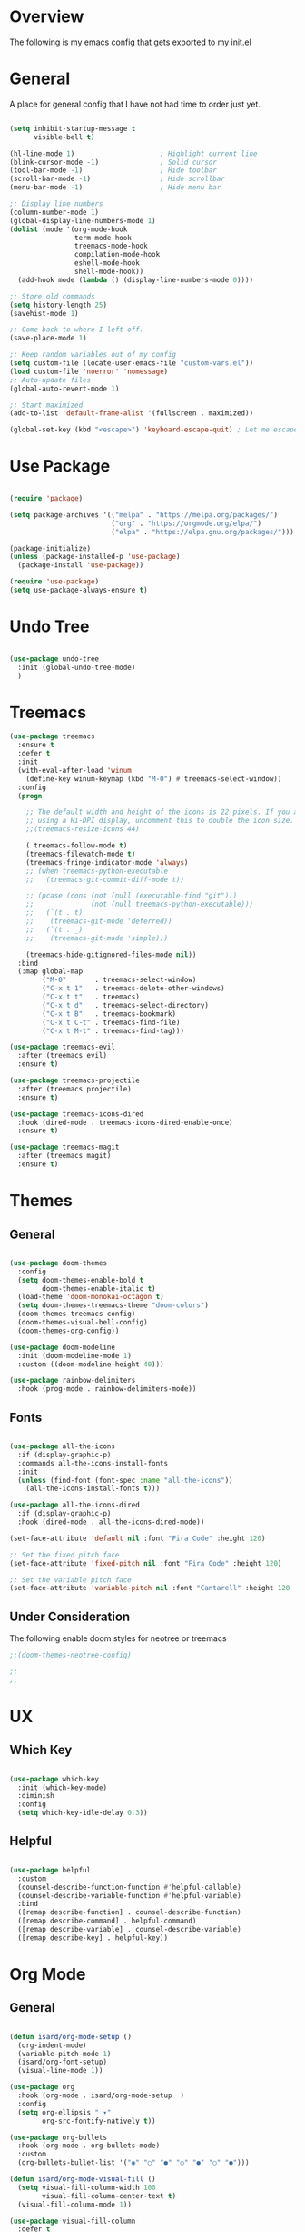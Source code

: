 #+title Emacs Config
#+PROPERTY: header-args :tangle ./init.el

* Overview

The following is my emacs config that gets exported to my init.el

* General

A place for general config that I have not had time to order just yet.

#+begin_src emacs-lisp

    (setq inhibit-startup-message t
          visible-bell t)

    (hl-line-mode 1)                     ; Highlight current line
    (blink-cursor-mode -1)               ; Solid cursor
    (tool-bar-mode -1)                   ; Hide toolbar
    (scroll-bar-mode -1)                 ; Hide scrollbar
    (menu-bar-mode -1)                   ; Hide menu bar

    ;; Display line numbers
    (column-number-mode 1)
    (global-display-line-numbers-mode 1)
    (dolist (mode '(org-mode-hook
                    term-mode-hook
                    treemacs-mode-hook
                    compilation-mode-hook
                    eshell-mode-hook
                    shell-mode-hook))
      (add-hook mode (lambda () (display-line-numbers-mode 0))))

    ;; Store old commands
    (setq history-length 25)
    (savehist-mode 1)

    ;; Come back to where I left off.
    (save-place-mode 1)

    ;; Keep random variables out of my config
    (setq custom-file (locate-user-emacs-file "custom-vars.el"))
    (load custom-file 'noerror' 'nomessage)
    ;; Auto-update files
    (global-auto-revert-mode 1)

    ;; Start maximized
    (add-to-list 'default-frame-alist '(fullscreen . maximized))

    (global-set-key (kbd "<escape>") 'keyboard-escape-quit) ; Let me escape

#+end_src

* Use Package

#+begin_src emacs-lisp

  (require 'package)

  (setq package-archives '(("melpa" . "https://melpa.org/packages/")
                           ("org" . "https://orgmode.org/elpa/")
                           ("elpa" . "https://elpa.gnu.org/packages/")))

  (package-initialize)
  (unless (package-installed-p 'use-package)
    (package-install 'use-package))

  (require 'use-package)
  (setq use-package-always-ensure t)
  
#+end_src

* Undo Tree

#+begin_src emacs-lisp

  (use-package undo-tree
    :init (global-undo-tree-mode)
    )
  
#+end_src

* Treemacs

#+begin_src emacs-lisp
  (use-package treemacs
    :ensure t
    :defer t
    :init
    (with-eval-after-load 'winum
      (define-key winum-keymap (kbd "M-0") #'treemacs-select-window))
    :config
    (progn

      ;; The default width and height of the icons is 22 pixels. If you are
      ;; using a Hi-DPI display, uncomment this to double the icon size.
      ;;(treemacs-resize-icons 44)

      ( treemacs-follow-mode t)
      (treemacs-filewatch-mode t)
      (treemacs-fringe-indicator-mode 'always)
      ;; (when treemacs-python-executable
      ;;   (treemacs-git-commit-diff-mode t))

      ;; (pcase (cons (not (null (executable-find "git")))
      ;;              (not (null treemacs-python-executable)))
      ;;   (`(t . t)
      ;;    (treemacs-git-mode 'deferred))
      ;;   (`(t . _)
      ;;    (treemacs-git-mode 'simple)))

      (treemacs-hide-gitignored-files-mode nil))
    :bind
    (:map global-map
          ("M-0"       . treemacs-select-window)
          ("C-x t 1"   . treemacs-delete-other-windows)
          ("C-x t t"   . treemacs)
          ("C-x t d"   . treemacs-select-directory)
          ("C-x t B"   . treemacs-bookmark)
          ("C-x t C-t" . treemacs-find-file)
          ("C-x t M-t" . treemacs-find-tag)))

  (use-package treemacs-evil
    :after (treemacs evil)
    :ensure t)

  (use-package treemacs-projectile
    :after (treemacs projectile)
    :ensure t)

  (use-package treemacs-icons-dired
    :hook (dired-mode . treemacs-icons-dired-enable-once)
    :ensure t)

  (use-package treemacs-magit
    :after (treemacs magit)
    :ensure t)

#+end_src

* Themes

** General

#+begin_src emacs-lisp

  (use-package doom-themes
    :config
    (setq doom-themes-enable-bold t
          doom-themes-enable-italic t)
    (load-theme 'doom-monokai-octagon t)
    (setq doom-themes-treemacs-theme "doom-colors")
    (doom-themes-treemacs-config)
    (doom-themes-visual-bell-config)
    (doom-themes-org-config))
  
  (use-package doom-modeline
    :init (doom-modeline-mode 1)
    :custom ((doom-modeline-height 40)))

  (use-package rainbow-delimiters
    :hook (prog-mode . rainbow-delimiters-mode))

#+end_src

** Fonts

#+begin_src emacs-lisp

  (use-package all-the-icons
    :if (display-graphic-p)
    :commands all-the-icons-install-fonts
    :init
    (unless (find-font (font-spec :name "all-the-icons"))
      (all-the-icons-install-fonts t)))

  (use-package all-the-icons-dired
    :if (display-graphic-p)
    :hook (dired-mode . all-the-icons-dired-mode))
  
  (set-face-attribute 'default nil :font "Fira Code" :height 120)

  ;; Set the fixed pitch face
  (set-face-attribute 'fixed-pitch nil :font "Fira Code" :height 120)

  ;; Set the variable pitch face
  (set-face-attribute 'variable-pitch nil :font "Cantarell" :height 120 :weight 'regular)

#+end_src

** Under Consideration

The following enable doom styles for neotree or treemacs

#+begin_src emacs-lisp
  ;;(doom-themes-neotree-config)

  ;;
  ;;
#+end_src

* UX

** Which Key

#+begin_src emacs-lisp
  
  (use-package which-key
    :init (which-key-mode)
    :diminish
    :config
    (setq which-key-idle-delay 0.3))

#+end_src


** Helpful



#+begin_src emacs-lisp

  (use-package helpful
    :custom
    (counsel-describe-function-function #'helpful-callable)
    (counsel-describe-variable-function #'helpful-variable)
    :bind
    ([remap describe-function] . counsel-describe-function)
    ([remap describe-command] . helpful-command)
    ([remap describe-variable] . counsel-describe-variable)
    ([remap describe-key] . helpful-key))

#+end_src

* Org Mode

** General

#+begin_src emacs-lisp

  (defun isard/org-mode-setup ()
    (org-indent-mode)
    (variable-pitch-mode 1)
    (isard/org-font-setup)
    (visual-line-mode 1))

  (use-package org
    :hook (org-mode . isard/org-mode-setup  )
    :config
    (setq org-ellipsis " ▾"
          org-src-fontify-natively t))

  (use-package org-bullets
    :hook (org-mode . org-bullets-mode)
    :custom
    (org-bullets-bullet-list '("◉" "○" "●" "○" "●" "○" "●")))

  (defun isard/org-mode-visual-fill ()
    (setq visual-fill-column-width 100
          visual-fill-column-center-text t)
    (visual-fill-column-mode 1))

  (use-package visual-fill-column
    :defer t
    :hook (org-mode . isard/org-mode-visual-fill))

#+end_src

** Fonts

#+begin_src emacs-lisp

            (defun isard/org-font-setup ()
                ;; Replace list hyphen with dot
                (font-lock-add-keywords 'org-mode
                                        '(("^ *\\([-]\\) "
                                           (0 (prog1 ()
                                                (compose-region
                                                 (match-beginning 1)
                                                 (match-end 1)
                                                 "•"))))))

                ;; Set faces for heading levels
                (dolist (face '((org-level-1 . 1.2)
                                (org-level-2 . 1.1)
                                (org-level-3 . 1.05)
                                (org-level-4 . 1.0)
                                (org-level-5 . 1.1)
                                (org-level-6 . 1.1)
                                (org-level-7 . 1.1)
                                (org-level-8 . 1.1)))
                  (set-face-attribute (car face) nil :font "Cantarell" :weight 'regular :height (cdr face)))

                ;; Ensure that anything that should be fixed-pitch in Org files appears that way
                (set-face-attribute 'org-block nil :foreground nil :inherit 'fixed-pitch)
                (set-face-attribute 'org-code nil   :inherit '(shadow fixed-pitch))
                (set-face-attribute 'org-table nil   :inherit '(shadow fixed-pitch))
                (set-face-attribute 'org-verbatim nil :inherit '(shadow fixed-pitch))
                (set-face-attribute 'org-special-keyword nil :inherit '(font-lock-comment-face fixed-pitch))
                (set-face-attribute 'org-meta-line nil :inherit '(font-lock-comment-face fixed-pitch))
                (set-face-attribute 'org-checkbox nil :inherit 'fixed-pitch))

#+end_src

** Templates

#+begin_src emacs-lisp

  (require 'org-tempo)
    (add-to-list 'org-structure-template-alist '("sh" . "src shell"))
    (add-to-list 'org-structure-template-alist '("py" . "src python"))
    (add-to-list 'org-structure-template-alist '("el" . "src emacs-lisp"))
  
#+end_src

** Auto Tangle
#+begin_src emacs-lisp
  
  (defun isard/org-babel-tangle-config ()
    (when (string-equal (buffer-file-name)
                        (expand-file-name "~/.emacs.d/Readme.org"))
      (let ((org-confirm-babel-evaluate nil))
        (org-babel-tangle))))

  (add-hook 'org-mode-hook (lambda () (add-hook 'after-save-hook #'isard/org-babel-tangle-config)))

#+end_src

* Counsel

** General

#+begin_src emacs-lisp
  
  (use-package counsel
    :bind (("M-x" . counsel-M-x)
           ("C-x b" . counsel-ibuffer)
           ("C-x C-f" . counsel-find-file)
           :map minibuffer-local-map
           ("C-r" . counsel-minibuffer-history))
    :config
    (setq ivy-initial-inputs-alist nil))

  (global-key-binding (kbd "C-M-j") 'counsel-switch-buffer)
  (global-key-binding (kbd "C-M-k") 'counsel-switch-buffer)

#+end_src

** Ivy

#+begin_src emacs-lisp

  (use-package ivy
    :diminish
    :bind (("C-s" . swiper)
           :map ivy-minibuffer-map
           ("TAB" . ivy-alt-done)
           ("C-l" . ivy-alt-done)
           ("C-j" . ivy-next-line)
           ("C-k" . ivy-previous-line)
           :map ivy-switch-buffer-map
           ("C-k" . ivy-previous-line)
           ("C-l" . ivy-done)
           ("C-d" . ivy-switch-buffer-kill)
           :map ivy-reverse-i-search-map
           ("C-k" . ivy-previous-line)
           ("C-d" . ivy-reverse-i-search-kill))
    :config (ivy-mode 1))

  (use-package ivy-rich
    :init
    (ivy-rich-mode))

#+end_src

* Evil Mode

#+begin_src emacs-lisp

  (defun isard/evil-hook ()
    (dolist (mode '(custom-mode
                    eshell-mode
                    git-rebase-mode
                    erc-mode
                    circle-server-mode
                    circle-chat-mode
                    circle-query-mode
                    sauron-mode
                    term-mode))
      (add-to-list 'evil-emacs-state-modes mode)))

  (use-package evil
    :init
    (setq evil-want-integration t
          evil-want-keybinding nil
          evil-want-C-u-scroll t
          evil-undo-system 'undo-tree
          evil-want-C-i-jump nil)
    (evil-mode 1)
    :hook (evil-mode . isard/evil-hook)
    :config
    (define-key evil-insert-state-map (kbd "C-g") 'evil-normal-state)
    (define-key evil-insert-state-map (kbd "C-h") 'evil-delete-backward-char-and-join)

    (evil-global-set-key 'motion "j" 'evil-next-visual-line)
    (evil-global-set-key 'motion "k" 'evil-previous-visual-line)

    (evil-set-initial-state 'messages-buffer-mode 'normal)
    (evil-set-initial-state 'dashboard-mode 'normal))

  (use-package evil-collection
    :after evil magit
    :config (evil-collection-init))

#+end_src

* Magit

#+begin_src emacs-lisp
  
  (setenv "GIT_ASKPASS" "git-gui--askpass")

  (use-package magit
    :custom
    (magit-display-buffer-function #'magit-display-buffer-same-window-except-diff-v1))

  (use-package forge
    :after magit)

  (use-package ssh-agency)

#+end_src

* Development
** Languages
*** Typescript
#+begin_src emacs-lisp

  (use-package typescript-mode
    :mode "\\.ts\\'"
    :hook (typescript-mode . lsp-deferred)
    :config
    (setq typescript-indent-level 2))

#+end_src
*** Graphql

in order to get this working I needed to run this command:

npm -g --prefix .../.emacs.d/.cache/lsp/npm/graphql-language-service-cli install graphql-language-service

#+begin_src emacs-lisp
  (use-package graphql-mode
    :mode "\\.graphql\\'"
    :hook (graphql-mode . lsp-deferred)
    )
#+end_src
*** Elm
#+begin_src emacs-lisp
  (use-package elm-mode
    :mode "\\.graphql\\'"
    :hook (elm-mode . lsp-deferred)
    )

#+end_src
** Commenting

#+begin_src emacs-lisp
(use-package evil-nerd-commenter
  :bind ("M-/" . evilnc-comment-or-uncomment-lines))
#+end_src

** LSP Mode

#+begin_src emacs-lisp

  (use-package lsp-mode
    :commands (lsp lsp-deffered)
    :init (setq lsp-keymap-prefix "C-c l")
    :config
    (lsp-enable-which-key-integration t))

#+end_src

** LSP UI

#+begin_src emacs-lisp

  (use-package lsp-ui
    :hook (lsp-mode . lsp-ui-mode)
    :custom
    (lsp-ui-doc-position 'bottom))

#+end_src

** LSP Treemacs

#+begin_src emacs-lisp
(use-package lsp-treemacs
  :after lsp)
#+end_src

** LSP Ivy

#+begin_src emacs-lisp
(use-package lsp-ivy)
#+end_src

** Company Mode

#+begin_src emacs-lisp

  (use-package company
    :after lsp-mode
    :hook (lsp-mode . company-mode)
    :bind (:map company-active-map
           ("<tab>" . company-complete-selection))
          (:map lsp-mode-map
           ("<tab>" . company-indent-or-complete-common))
    :custom
    (company-minimum-prefix-length 1)
    (company-idle-delay 0.0))

  (use-package company-box
    :hook (company-mode . company-box-mode))
  
#+end_src

** Projectile

*** General Setup

#+begin_src emacs-lisp

    (use-package projectile
      :diminish projectile-mode
      :bind-keymap
      ("C-c p" . projectile-command-map)
      :custom ((projectile-completion-system 'ivy))
      :config
      (require 'ansi-color)
      (defun colorize-compilation-buffer ()
        (toggle-read-only)
        (ansi-color-apply-on-region compilation-filter-start (point))
        (toggle-read-only))
      (add-hook 'compilation-filter-hook 'colorize-compilation-buffer)
      :init
      (when (file-directory-p "~/Projects/Code")
        (setq projectile-project-search-path '(("~/Projects/Code" . 2))))
      (setq projectile-switch-project-action #'projectile-dired)
      (projectile-mode 1))


    (projectile-register-project-type 'isard-npm '("package.json" "src" "test")
                                      :project-file "package.json"
                                      :compile "npm run build"
                                      :test "npm run test"
                                      :run "npm run dev"
                                      :test-dir "test"
                                      :src-dir "src"
                                      :test-suffix "-test")

    (use-package counsel-projectile
      :init (counsel-projectile-mode))

    (use-package ripgrep)

    (use-package rg)

#+end_src

* Key Bindings
** General

General allows me to set keybindings for various things with leader keys. This should save me from emacs pinky!

#+begin_src emacs-lisp

  (use-package general
    :config
    (progn
      (general-create-definer isard/leader-keys
        :keymaps '(normal insert visual emacs)
        :prefix "SPC"
        :global-prefix "C-SPC")

      (setq general-override-states '(insert emacs hybrid normal visual motion operator replace))
      (general-evil-setup)
      )
    )

  (general-nmap "SPC l" (general-simulate-key "C-c l" :which-key "lsp"))
  (isard/leader-keys
    "t" '(:ignore t :which-key "toggles")
    "ts" '(hydra-text-scale/body :which-key "scale")
    "f" '(:ignore t :which-key "file")
    "fs" '(save-buffer :which-key "save")
    "s" '(:ignore t :which-key "search")
    "p" '(projectile-command-map :which-key "project")
    "g" '(magit-status :which-key "git")
    "u" '(undo-tree-visualize :which-key "undo tree")
    "sb" '(swiper :which-key "buffer")
    "sf" '(counsel-find-file :which-key "file")
    "x" '(save-buffers-kill-terminal :which-key "exit")
    "e" '(treemacs  :which-key "tree")
    )

#+end_src

** Hydra

Hydra allows me to define contextual menus that can potentially disappear over time.

#+begin_src emacs-lisp

  (use-package hydra)

  (defhydra hydra-text-scale (:timeout 4)
    "scale-text"
    ("j" text-scale-increase "in")
    ("k" text-scale-decrease "out")
    ("f" nil "finished" :exit t))

#+end_src
